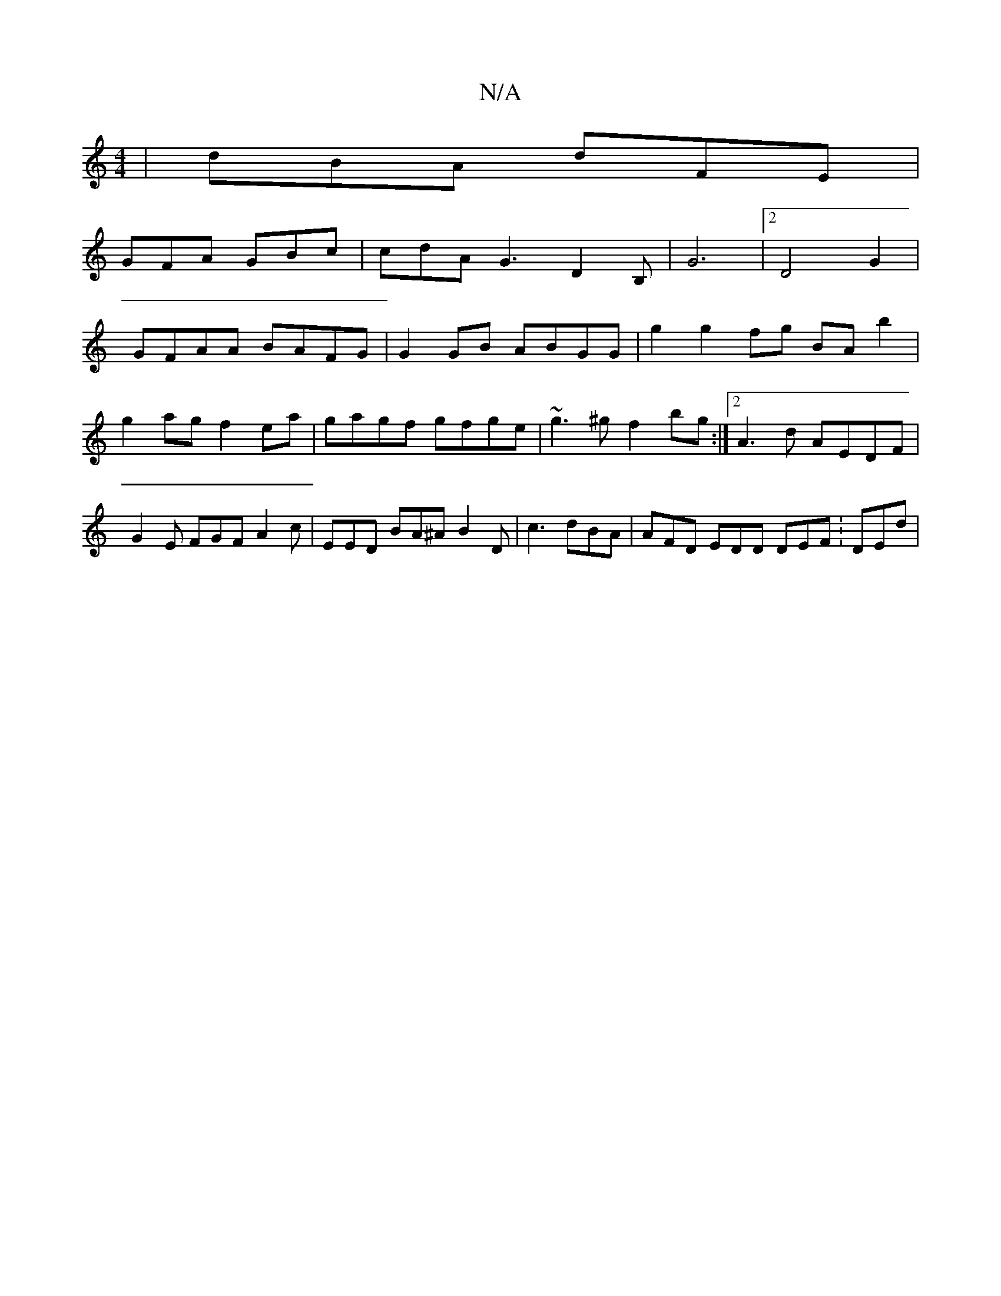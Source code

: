 X:1
T:N/A
M:4/4
R:N/A
K:Cmajor
| dBA dFE|
GFA GBc|cdA G3 D2B,|G6 |2D4G2|
GFAA BAFG | G2 GB ABGG | g2 g2 fg BA b2 | g2 ag f2 ea | gagf gfge | ~g3^g f2 bg:|2 A3 d AEDF | G2E FGF A2c | EED BA^A B2D | c3 dBA | AFD EDD DEF :DEd|

|:D3 E